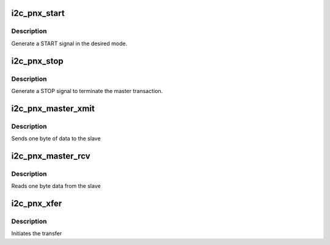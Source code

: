 .. -*- coding: utf-8; mode: rst -*-
.. src-file: drivers/i2c/busses/i2c-pnx.c

.. _`i2c_pnx_start`:

i2c_pnx_start
=============

.. c:function:: int i2c_pnx_start(unsigned char slave_addr, struct i2c_pnx_algo_data *alg_data)

    start a device

    :param unsigned char slave_addr:
        slave address

    :param struct i2c_pnx_algo_data \*alg_data:
        *undescribed*

.. _`i2c_pnx_start.description`:

Description
-----------

Generate a START signal in the desired mode.

.. _`i2c_pnx_stop`:

i2c_pnx_stop
============

.. c:function:: void i2c_pnx_stop(struct i2c_pnx_algo_data *alg_data)

    stop a device

    :param struct i2c_pnx_algo_data \*alg_data:
        *undescribed*

.. _`i2c_pnx_stop.description`:

Description
-----------

Generate a STOP signal to terminate the master transaction.

.. _`i2c_pnx_master_xmit`:

i2c_pnx_master_xmit
===================

.. c:function:: int i2c_pnx_master_xmit(struct i2c_pnx_algo_data *alg_data)

    transmit data to slave

    :param struct i2c_pnx_algo_data \*alg_data:
        *undescribed*

.. _`i2c_pnx_master_xmit.description`:

Description
-----------

Sends one byte of data to the slave

.. _`i2c_pnx_master_rcv`:

i2c_pnx_master_rcv
==================

.. c:function:: int i2c_pnx_master_rcv(struct i2c_pnx_algo_data *alg_data)

    receive data from slave

    :param struct i2c_pnx_algo_data \*alg_data:
        *undescribed*

.. _`i2c_pnx_master_rcv.description`:

Description
-----------

Reads one byte data from the slave

.. _`i2c_pnx_xfer`:

i2c_pnx_xfer
============

.. c:function:: int i2c_pnx_xfer(struct i2c_adapter *adap, struct i2c_msg *msgs, int num)

    generic transfer entry point

    :param struct i2c_adapter \*adap:
        pointer to I2C adapter structure

    :param struct i2c_msg \*msgs:
        array of messages

    :param int num:
        number of messages

.. _`i2c_pnx_xfer.description`:

Description
-----------

Initiates the transfer

.. This file was automatic generated / don't edit.

